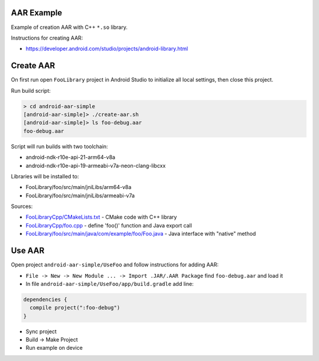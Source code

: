 AAR Example
-----------

Example of creation AAR with C++ ``*.so`` library.

Instructions for creating AAR:

* https://developer.android.com/studio/projects/android-library.html

Create AAR
----------

On first run open ``FooLibrary`` project in Android Studio to initialize
all local settings, then close this project.

Run build script:

.. code-block:: none

  > cd android-aar-simple
  [android-aar-simple]> ./create-aar.sh
  [android-aar-simple]> ls foo-debug.aar
  foo-debug.aar

Script will run builds with two toolchain:

* android-ndk-r10e-api-21-arm64-v8a
* android-ndk-r10e-api-19-armeabi-v7a-neon-clang-libcxx

Libraries will be installed to:

* FooLibrary/foo/src/main/jniLibs/arm64-v8a
* FooLibrary/foo/src/main/jniLibs/armeabi-v7a

Sources:

* `FooLibraryCpp/CMakeLists.txt <https://github.com/forexample/android-aar-simple/blob/master/FooLibraryCpp/CMakeLists.txt>`__ - CMake code with C++ library
* `FooLibraryCpp/foo.cpp <https://github.com/forexample/android-aar-simple/blob/master/FooLibraryCpp/foo.cpp>`__ - define 'foo()' function and Java export call
* `FooLibrary/foo/src/main/java/com/example/foo/Foo.java <https://github.com/forexample/android-aar-simple/blob/master/FooLibrary/foo/src/main/java/com/example/foo/Foo.java>`__ - Java interface with "native" method

Use AAR
-------

Open project ``android-aar-simple/UseFoo`` and follow instructions for adding AAR:

* ``File -> New -> New Module ... -> Import .JAR/.AAR Package`` find ``foo-debug.aar`` and load it
* In file ``android-aar-simple/UseFoo/app/build.gradle`` add line:

.. code-block:: none

  dependencies {
    compile project(":foo-debug")
  }

* Sync project
* Build -> Make Project
* Run example on device

